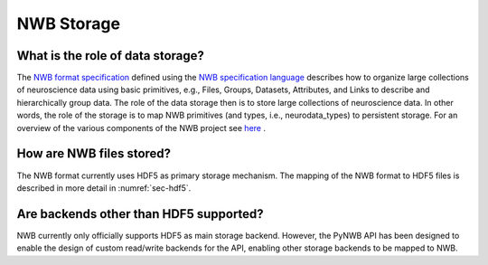 .. _storage:

=============
NWB Storage
=============


What is the role of data storage?
=================================

The `NWB format specification <http://nwb-schema.readthedocs.io/en/latest/index.html>`_
defined using the `NWB specification language <http://schema-language.readthedocs.io/en/latest/index.html>`_
describes how to organize large collections of neuroscience data using
basic primitives, e.g., Files, Groups, Datasets, Attributes, and Links to describe and hierarchically group data.
The role of the data storage then is to store large collections of neuroscience data. In other words,
the role of the storage is to map NWB primitives (and types, i.e., neurodata_types) to persistent storage.
For an overview of the various components of the NWB project
see `here <https://neurodatawithoutborders.github.io/overview>`_ .

How are NWB files stored?
===========================

The NWB format currently uses HDF5 as primary storage mechanism. The mapping of
the NWB format to HDF5 files is described in more detail in :numref:`sec-hdf5`.

Are backends other than HDF5 supported?
=======================================

NWB currently only officially supports HDF5 as main storage backend. However, the PyNWB API has been
designed to enable the design of custom read/write backends for the API, enabling other storage backends
to be mapped to NWB.
